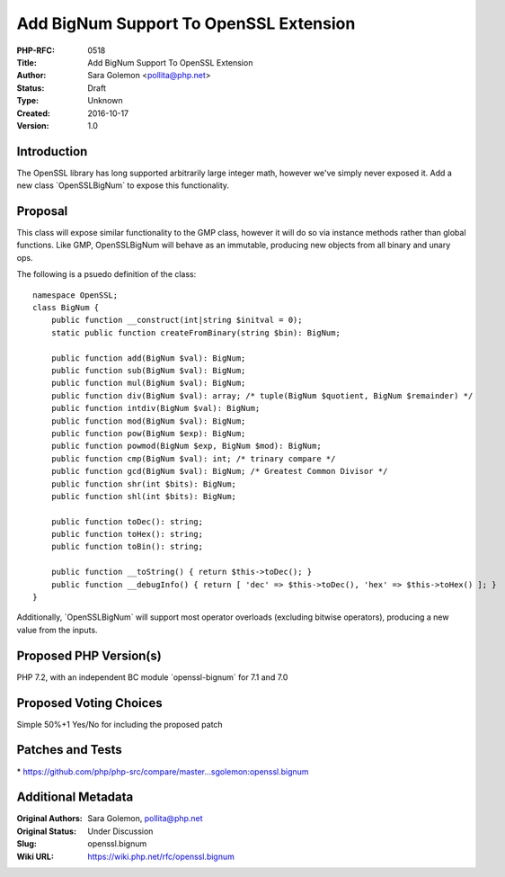 Add BigNum Support To OpenSSL Extension
=======================================

:PHP-RFC: 0518
:Title: Add BigNum Support To OpenSSL Extension
:Author: Sara Golemon <pollita@php.net>
:Status: Draft
:Type: Unknown
:Created: 2016-10-17
:Version: 1.0

Introduction
------------

The OpenSSL library has long supported arbitrarily large integer math,
however we've simply never exposed it. Add a new class
\`OpenSSL\BigNum\` to expose this functionality.

Proposal
--------

This class will expose similar functionality to the GMP class, however
it will do so via instance methods rather than global functions. Like
GMP, OpenSSL\BigNum will behave as an immutable, producing new objects
from all binary and unary ops.

The following is a psuedo definition of the class:

::

     namespace OpenSSL;
     class BigNum {
         public function __construct(int|string $initval = 0);
         static public function createFromBinary(string $bin): BigNum;
         
         public function add(BigNum $val): BigNum;
         public function sub(BigNum $val): BigNum;
         public function mul(BigNum $val): BigNum;
         public function div(BigNum $val): array; /* tuple(BigNum $quotient, BigNum $remainder) */
         public function intdiv(BigNum $val): BigNum;
         public function mod(BigNum $val): BigNum;
         public function pow(BigNum $exp): BigNum;
         public function powmod(BigNum $exp, BigNum $mod): BigNum;
         public function cmp(BigNum $val): int; /* trinary compare */
         public function gcd(BigNum $val): BigNum; /* Greatest Common Divisor */
         public function shr(int $bits): BigNum;
         public function shl(int $bits): BigNum;
         
         public function toDec(): string;
         public function toHex(): string;
         public function toBin(): string;
         
         public function __toString() { return $this->toDec(); }
         public function __debugInfo() { return [ 'dec' => $this->toDec(), 'hex' => $this->toHex() ]; }
     }

Additionally, \`OpenSSL\BigNum\` will support most operator overloads
(excluding bitwise operators), producing a new value from the inputs.

Proposed PHP Version(s)
-----------------------

PHP 7.2, with an independent BC module \`openssl-bignum\` for 7.1 and
7.0

Proposed Voting Choices
-----------------------

Simple 50%+1 Yes/No for including the proposed patch

Patches and Tests
-----------------

\*
https://github.com/php/php-src/compare/master...sgolemon:openssl.bignum

Additional Metadata
-------------------

:Original Authors: Sara Golemon, pollita@php.net
:Original Status: Under Discussion
:Slug: openssl.bignum
:Wiki URL: https://wiki.php.net/rfc/openssl.bignum

